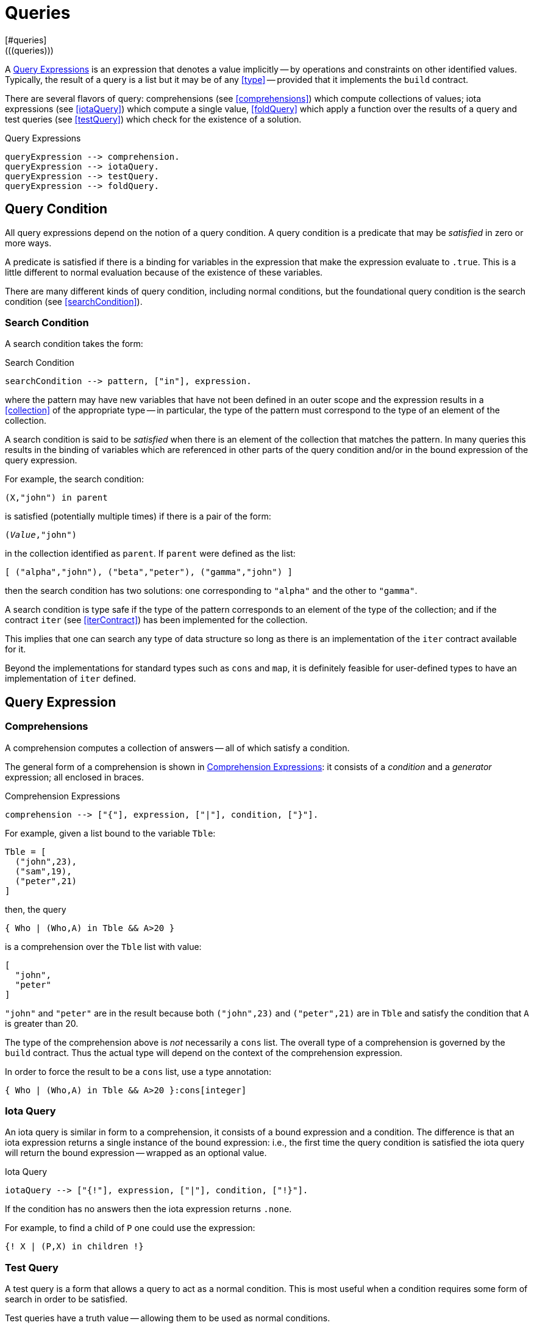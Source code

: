 = Queries
[#queries]
(((queries)))
A <<queryExpression>> is an expression that denotes a value implicitly -- by
operations and constraints on other identified values. Typically, the
result of a query is a list but it may be of any <<type>> --
provided that it implements the `build` contract.

There are several flavors of query: comprehensions (see <<comprehensions>>)
which compute collections of values; iota expressions (see <<iotaQuery>>) which
compute a single value, <<foldQuery>> which apply a function over the results
of a query and test queries (see <<testQuery>>) which check for the existence of
a solution.

[#queryExpression]
.Query Expressions
[source,star]
----
queryExpression --> comprehension.
queryExpression --> iotaQuery.
queryExpression --> testQuery.
queryExpression --> foldQuery.
----

== Query Condition

All query expressions depend on the notion of a query
condition. A query condition is a predicate that may be
_satisfied_ in zero or more ways.

A predicate is satisfied if there is a binding for variables in the
expression that make the expression evaluate to `.true`. This is
a little different to normal evaluation because of the existence of
these variables.

There are many different kinds of query condition, including normal
conditions, but the foundational query condition is the search condition
(see <<searchCondition>>).

=== Search Condition
[#searchCondition]
(((search)))
(((query, search)))

A search condition takes the form:

[#searchConditionFig]
.Search Condition
[source,star]
----
searchCondition --> pattern, ["in"], expression.
----

where the pattern may have new variables that have not been defined
in an outer scope and the expression results in a <<collection>> of the
appropriate type -- in particular, the type of the pattern must
correspond to the type of an element of the collection.

A search condition is said to be _satisfied_ when there is an
element of the collection that matches the pattern. In many queries
this results in the binding of variables which are referenced in other
parts of the query condition and/or in the bound expression of the
query expression.

For example, the search condition:
[source,star]
----
(X,"john") in parent
----
is satisfied (potentially multiple times) if there is a pair of the form:
[source,star,subs="quotes"]
----
(_Value_,"john")
----
in the collection identified as `parent`. If `parent` were
defined as the list:
[source,star]
----
[ ("alpha","john"), ("beta","peter"), ("gamma","john") ]
----
then the search condition has two solutions: one corresponding to
`"alpha"` and the other to `"gamma"`.

A search condition is type safe if the type of the pattern corresponds
to an element of the type of the collection; and if the contract
`iter` (see <<iterContract>>) has been implemented for the collection.

This implies that one can search any type of data structure so long as
there is an implementation of the `iter` contract available for
it.

Beyond the implementations for standard types such as `cons` and
`map`, it is definitely feasible for user-defined types to have
an implementation of `iter` defined.

== Query Expression

=== Comprehensions
[#comprehension]
(((comprehension)))
(((query,comprehension)))

A comprehension computes a collection of answers -- all of
which satisfy a condition.

The general form of a comprehension is shown in
<<comprehensionFig>>: it consists of a _condition_ and a
_generator_ expression; all enclosed in braces.

[#comprehensionFig]
.Comprehension Expressions
[source,star]
----
comprehension --> ["{"], expression, ["|"], condition, ["}"].
----

For example, given a list bound to the variable `Tble`:
[source,star]
----
Tble = [
  ("john",23),
  ("sam",19),
  ("peter",21)
]
----
then, the query
[source,star]
----
{ Who | (Who,A) in Tble && A>20 }
----
is a comprehension over the `Tble` list with value:
[source,star]
----
[
  "john",
  "peter"
]
----
`"john"` and `"peter"` are in the result because both
`("john",23)` and `("peter",21)` are in `Tble` and
satisfy the condition that `A` is greater than 20.

[NOTE]
****
The type of the comprehension above is _not_ necessarily a
`cons` list. The overall type of a comprehension is governed by
the `build` contract. Thus the actual type will depend on the
context of the comprehension expression.

In order to force the result to be a `cons` list, use a type annotation:
[source,star]
----
{ Who | (Who,A) in Tble && A>20 }:cons[integer]
----
****

=== Iota Query
[#iotaQuery]
(((query,iota)))

An iota query is similar in form to a comprehension, it consists of a
bound expression and a condition. The difference is that an iota
expression returns a single instance of the bound expression: i.e.,
the first time the query condition is satisfied the iota query will
return the bound expression -- wrapped as an optional value.

[#iotaQueryFig]
.Iota Query
[source,star]
----
iotaQuery --> ["{!"], expression, ["|"], condition, ["!}"].
----

If the condition has no answers then the iota expression returns `.none`.

For example, to find a child of `P` one could use the expression:
[source,star]
----
{! X | (P,X) in children !}
----

=== Test Query
[#testQuery]
(((query,test)))

A test query is a form that allows a query to act as a normal
condition. This is most useful when a condition requires some form of
search in order to be satisfied.

Test queries have a truth value -- allowing them to be used as normal
conditions.

[#testQueryFig]
.Test Query
[source,star]
----
testQuery --> ["{?"], condition, ["?}"].
----

If the condition has no answers then the test query is `.false`.

=== Fold Query
[#foldQuery]
(((accumulating over a query)))
(((applying a function to the results of a query)))
(((query,fold)))

A fold query differs from other forms of query in that the
results of satisfying the <<condition>> are fed to a function
rather than being returned as some form of collection.

[#foldQueryFig]
.Fold Query
[source,star]
----
foldQuery -->  ["{"], reducer ["<*"] expression ["<*"] expression | condition ["}"].

reducer --> expression.
----

The three expressions to the left of the guard are the reduction function, element
expression and the zero expression respectively. The reduction function is applied to
successive elements corresponding to each solution of the query condition. The zero
expression is the initial seed of the computation.

The reduction function should have the type:
[source,star,subs="quotes"]
----
(t~E~,t~Z~)=>t~Z~
----

were `t~E~` is the type of the bound expression in the <<foldQuery>>
and `t~Z~` is the type of the zero expression -- and also the type of the
overall query.

For example, to add up all the salaries in a department, one could use
a query of the form:

[source,star]
----
{ (+) <* E.salary <* zero | E in employees }
----



